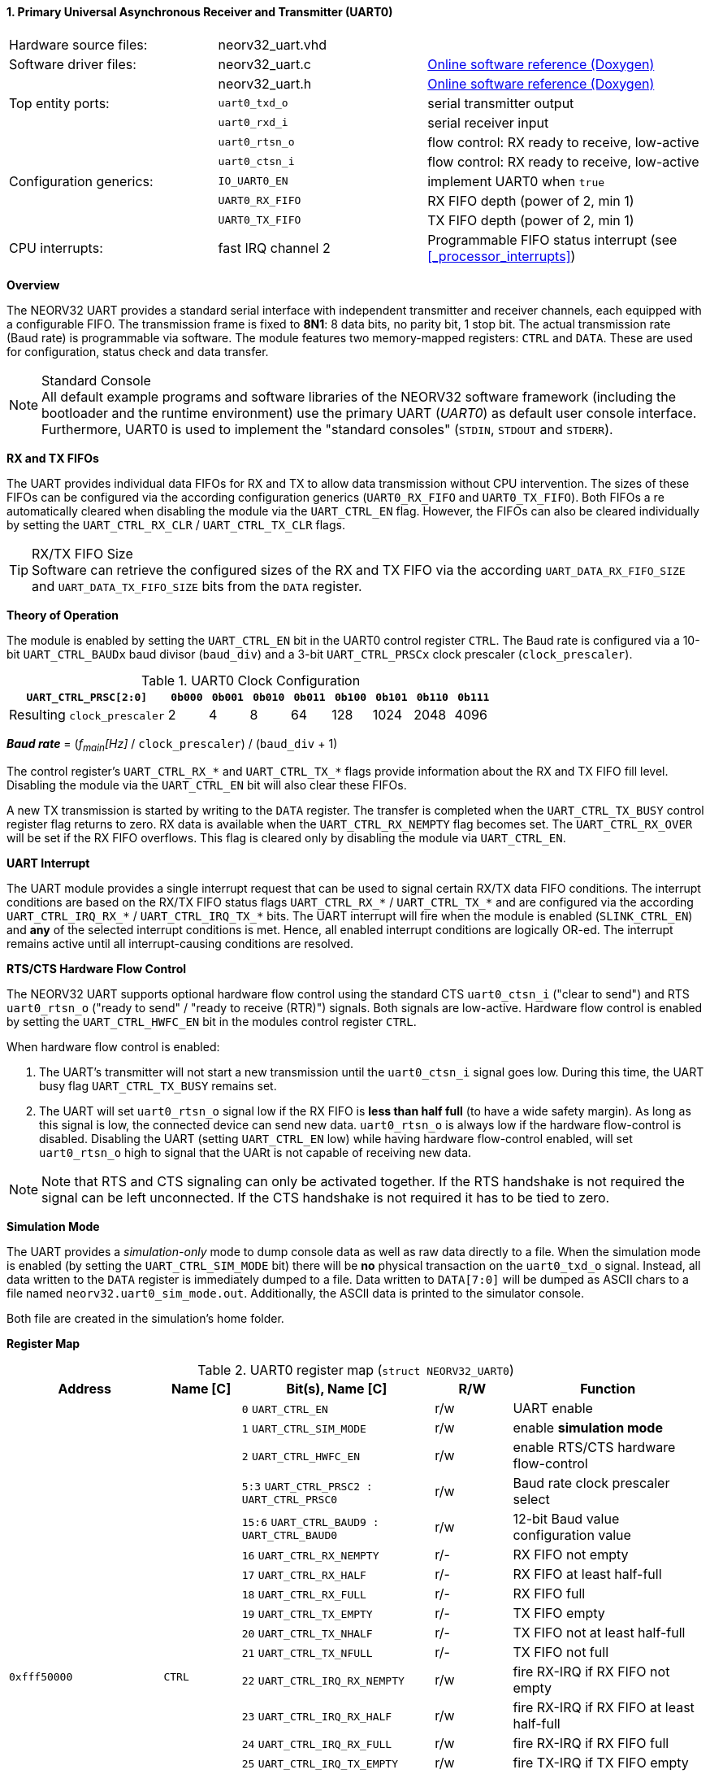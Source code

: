 <<<
:sectnums:
==== Primary Universal Asynchronous Receiver and Transmitter (UART0)

[cols="<3,<3,<4"]
[grid="none"]
|=======================
| Hardware source files:  | neorv32_uart.vhd   |
| Software driver files:  | neorv32_uart.c     | link:https://stnolting.github.io/neorv32/sw/neorv32__uart_8c.html[Online software reference (Doxygen)]
|                         | neorv32_uart.h     | link:https://stnolting.github.io/neorv32/sw/neorv32__uart_8h.html[Online software reference (Doxygen)]
| Top entity ports:       | `uart0_txd_o`      | serial transmitter output
|                         | `uart0_rxd_i`      | serial receiver input
|                         | `uart0_rtsn_o`     | flow control: RX ready to receive, low-active
|                         | `uart0_ctsn_i`     | flow control: RX ready to receive, low-active
| Configuration generics: | `IO_UART0_EN`      | implement UART0 when `true`
|                         | `UART0_RX_FIFO`    | RX FIFO depth (power of 2, min 1)
|                         | `UART0_TX_FIFO`    | TX FIFO depth (power of 2, min 1)
| CPU interrupts:         | fast IRQ channel 2 | Programmable FIFO status interrupt (see <<_processor_interrupts>>)
|=======================


**Overview**

The NEORV32 UART provides a standard serial interface with independent transmitter and receiver channels, each
equipped with a configurable FIFO. The transmission frame is fixed to **8N1**: 8 data bits, no parity bit, 1 stop
bit. The actual transmission rate (Baud rate) is programmable via software. The module features two memory-mapped
registers: `CTRL` and `DATA`. These are used for configuration, status check and data transfer.

.Standard Console
[NOTE]
All default example programs and software libraries of the NEORV32 software framework (including the bootloader
and the runtime environment) use the primary UART (_UART0_) as default user console interface. Furthermore, UART0
is used to implement the "standard consoles" (`STDIN`, `STDOUT` and `STDERR`).


**RX and TX FIFOs**

The UART provides individual data FIFOs for RX and TX to allow data transmission without CPU intervention.
The sizes of these FIFOs can be configured via the according configuration generics (`UART0_RX_FIFO` and `UART0_TX_FIFO`).
Both FIFOs a re automatically cleared when disabling the module via the `UART_CTRL_EN` flag. However, the FIFOs can
also be cleared individually by setting the `UART_CTRL_RX_CLR` / `UART_CTRL_TX_CLR` flags.

.RX/TX FIFO Size
[TIP]
Software can retrieve the configured sizes of the RX and TX FIFO via the according `UART_DATA_RX_FIFO_SIZE` and
`UART_DATA_TX_FIFO_SIZE` bits from the `DATA` register.


**Theory of Operation**

The module is enabled by setting the `UART_CTRL_EN` bit in the UART0 control register `CTRL`. The Baud rate
is configured via a 10-bit `UART_CTRL_BAUDx` baud divisor (`baud_div`) and a 3-bit `UART_CTRL_PRSCx`
clock prescaler (`clock_prescaler`).

.UART0 Clock Configuration
[cols="<4,^1,^1,^1,^1,^1,^1,^1,^1"]
[options="header",grid="rows"]
|=======================
| **`UART_CTRL_PRSC[2:0]`**   | `0b000` | `0b001` | `0b010` | `0b011` | `0b100` | `0b101` | `0b110` | `0b111`
| Resulting `clock_prescaler` |       2 |       4 |       8 |      64 |     128 |    1024 |    2048 |    4096
|=======================

_**Baud rate**_ = (_f~main~[Hz]_ / `clock_prescaler`) / (`baud_div` + 1)

The control register's `UART_CTRL_RX_*` and `UART_CTRL_TX_*` flags provide information about the RX and TX FIFO fill level.
Disabling the module via the `UART_CTRL_EN` bit will also clear these FIFOs.

A new TX transmission is started by writing to the `DATA` register. The
transfer is completed when the `UART_CTRL_TX_BUSY` control register flag returns to zero. RX data is available when
the `UART_CTRL_RX_NEMPTY` flag becomes set. The `UART_CTRL_RX_OVER` will be set if the RX FIFO overflows. This flag
is cleared only by disabling the module via `UART_CTRL_EN`.


**UART Interrupt**

The UART module provides a single interrupt request that can be used to signal certain RX/TX data FIFO conditions.
The interrupt conditions are based on the RX/TX FIFO status flags `UART_CTRL_RX_*` / `UART_CTRL_TX_*` and are
configured via the according `UART_CTRL_IRQ_RX_*` / `UART_CTRL_IRQ_TX_*` bits. The UART interrupt will fire when the
module is enabled (`SLINK_CTRL_EN`) and **any** of the selected interrupt conditions is met. Hence, all enabled interrupt
conditions are logically OR-ed. The interrupt remains active until all interrupt-causing conditions are resolved.


**RTS/CTS Hardware Flow Control**

The NEORV32 UART supports optional hardware flow control using the standard CTS `uart0_ctsn_i` ("clear to send") and RTS
`uart0_rtsn_o` ("ready to send" / "ready to receive (RTR)") signals. Both signals are low-active.
Hardware flow control is enabled by setting the `UART_CTRL_HWFC_EN` bit in the modules control register `CTRL`.

When hardware flow control is enabled:

. The UART's transmitter will not start a new transmission until the `uart0_ctsn_i` signal goes low.
During this time, the UART busy flag `UART_CTRL_TX_BUSY` remains set.
. The UART will set `uart0_rtsn_o` signal low if the RX FIFO is **less than half full** (to have a wide safety margin).
As long as this signal is low, the connected device can send new data. `uart0_rtsn_o` is always low if the hardware flow-control
is disabled. Disabling the UART (setting `UART_CTRL_EN` low) while having hardware flow-control enabled, will set `uart0_rtsn_o`
high to signal that the UARt is not capable of receiving new data.

[NOTE]
Note that RTS and CTS signaling can only be activated together. If the RTS handshake is not required the signal can be left
unconnected. If the CTS handshake is not required it has to be tied to zero.


**Simulation Mode**

The UART provides a _simulation-only_ mode to dump console data as well as raw data directly to a file. When the simulation
mode is enabled (by setting the `UART_CTRL_SIM_MODE` bit) there will be **no** physical transaction on the `uart0_txd_o` signal.
Instead, all data written to the `DATA` register is immediately dumped to a file. Data written to `DATA[7:0]` will be dumped as
ASCII chars to a file named `neorv32.uart0_sim_mode.out`. Additionally, the ASCII data is printed to the simulator console.

Both file are created in the simulation's home folder.


**Register Map**

.UART0 register map (`struct NEORV32_UART0`)
[cols="<4,<2,<5,^2,<5"]
[options="header",grid="all"]
|=======================
| Address | Name [C] | Bit(s), Name [C] | R/W | Function
.21+<| `0xfff50000` .21+<| `CTRL` <|`0`     `UART_CTRL_EN`                      ^| r/w <| UART enable
                                  <|`1`     `UART_CTRL_SIM_MODE`                ^| r/w <| enable **simulation mode**
                                  <|`2`     `UART_CTRL_HWFC_EN`                 ^| r/w <| enable RTS/CTS hardware flow-control
                                  <|`5:3`   `UART_CTRL_PRSC2 : UART_CTRL_PRSC0` ^| r/w <| Baud rate clock prescaler select
                                  <|`15:6`  `UART_CTRL_BAUD9 : UART_CTRL_BAUD0` ^| r/w <| 12-bit Baud value configuration value
                                  <|`16`    `UART_CTRL_RX_NEMPTY`               ^| r/- <| RX FIFO not empty
                                  <|`17`    `UART_CTRL_RX_HALF`                 ^| r/- <| RX FIFO at least half-full
                                  <|`18`    `UART_CTRL_RX_FULL`                 ^| r/- <| RX FIFO full
                                  <|`19`    `UART_CTRL_TX_EMPTY`                ^| r/- <| TX FIFO empty
                                  <|`20`    `UART_CTRL_TX_NHALF`                ^| r/- <| TX FIFO not at least half-full
                                  <|`21`    `UART_CTRL_TX_NFULL`                ^| r/- <| TX FIFO not full
                                  <|`22`    `UART_CTRL_IRQ_RX_NEMPTY`           ^| r/w <| fire RX-IRQ if RX FIFO not empty
                                  <|`23`    `UART_CTRL_IRQ_RX_HALF`             ^| r/w <| fire RX-IRQ if RX FIFO at least half-full
                                  <|`24`    `UART_CTRL_IRQ_RX_FULL`             ^| r/w <| fire RX-IRQ if RX FIFO full
                                  <|`25`    `UART_CTRL_IRQ_TX_EMPTY`            ^| r/w <| fire TX-IRQ if TX FIFO empty
                                  <|`26`    `UART_CTRL_IRQ_TX_NHALF`            ^| r/w <| fire TX-IRQ if TX not at least half full
                                  <|`27`    `UART_CTRL_IRQ_TX_NHALF`            ^| r/w <| fire TX-IRQ if TX not full
                                  <|`28`    `UART_CTRL_RX_CLR`                  ^| r/w <| Clear RX FIFO, flag auto-clears
                                  <|`29`    `UART_CTRL_TX_CLR`                  ^| r/w <| Clear TX FIFO, flag auto-clears
                                  <|`30`    `UART_CTRL_RX_OVER`                 ^| r/- <| RX FIFO overflow; cleared by disabling the module
                                  <|`31`    `UART_CTRL_TX_BUSY`                 ^| r/- <| TX busy or TX FIFO not empty
.4+<| `0xfff50004` .4+<| `DATA` <|`7:0`   `UART_DATA_RTX_MSB : UART_DATA_RTX_LSB`                   ^| r/w <| receive/transmit data
                                <|`11:8`  `UART_DATA_RX_FIFO_SIZE_MSB : UART_DATA_RX_FIFO_SIZE_LSB` ^| r/- <| log2(RX FIFO size)
                                <|`15:12` `UART_DATA_TX_FIFO_SIZE_MSB : UART_DATA_TX_FIFO_SIZE_LSB` ^| r/- <| log2(TX FIFO size)
                                <|`31:16` ^| r/- <| _reserved_, read as zero
|=======================



<<<
// ####################################################################################################################
:sectnums:
==== Secondary Universal Asynchronous Receiver and Transmitter (UART1)

[cols="<3,<3,<4"]
[frame="topbot",grid="none"]
|=======================
| Hardware source files:  | neorv32_uart.vhd   |
| Software driver files:  | neorv32_uart.c     |
|                         | neorv32_uart.h     |
| Top entity ports:       | `uart1_txd_o`      | serial transmitter output
|                         | `uart1_rxd_i`      | serial receiver input
|                         | `uart1_rtsn_o`     | flow control: RX ready to receive, low-active
|                         | `uart1_ctsn_i`     | flow control: RX ready to receive, low-active
| Configuration generics: | `IO_UART1_EN`      | implement UART1 when `true`
|                         | `UART1_RX_FIFO`    | RX FIFO depth (power of 2, min 1)
|                         | `UART1_TX_FIFO`    | TX FIFO depth (power of 2, min 1)
| CPU interrupts:         | fast IRQ channel 3 | Programmable FIFO status interrupt (see <<_processor_interrupts>>)
|=======================


**Overview**

The secondary UART (UART1) is functionally identical to the primary UART
(<<_primary_universal_asynchronous_receiver_and_transmitter_uart0>>). Obviously, UART1 uses different addresses for the
control register (`CTRL`) and the data register (`DATA`). The register's bits/flags use the same bit positions and naming
as for the primary UART. The RX and TX interrupts of UART1 are mapped to different CPU fast interrupt (FIRQ) channels.


**Simulation Mode**

The secondary UART (UART1) provides the same simulation options as the primary UART (UART0). However, output data is
written to UART1-specific file `neorv32.uart1_sim_mode.out`. This data is also printed to the simulator console.


**Register Map**

.UART1 register map (`struct NEORV32_UART1`)
[cols="<2,<1,<1,^1,<2"]
[options="header",grid="all"]
|=======================
| Address | Name [C] | Bit(s), Name [C] | R/W | Function
| `0xfff60000` | `CTRL` | ... | ... | Same as UART0
| `0xfff60004` | `DATA` | ... | ... | Same as UART0
|=======================
